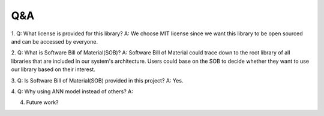 Q&A
===============================================
1. 
Q: What license is provided for this library?
A: We choose MIT license since we want this library to be open sourced and can be accessed by everyone.

2.
Q: What is Software Bill of Material(SOB)?
A: Software Bill of Material could trace down to the root library of all libraries that are included in our system's architecture. Users could base on the SOB to decide whether they want to use our library based on their interest.

3.
Q: Is Software Bill of Material(SOB) provided in this project?
A: Yes.

4. 
Q: Why using ANN model instead of others?
A: 

4. Future work?